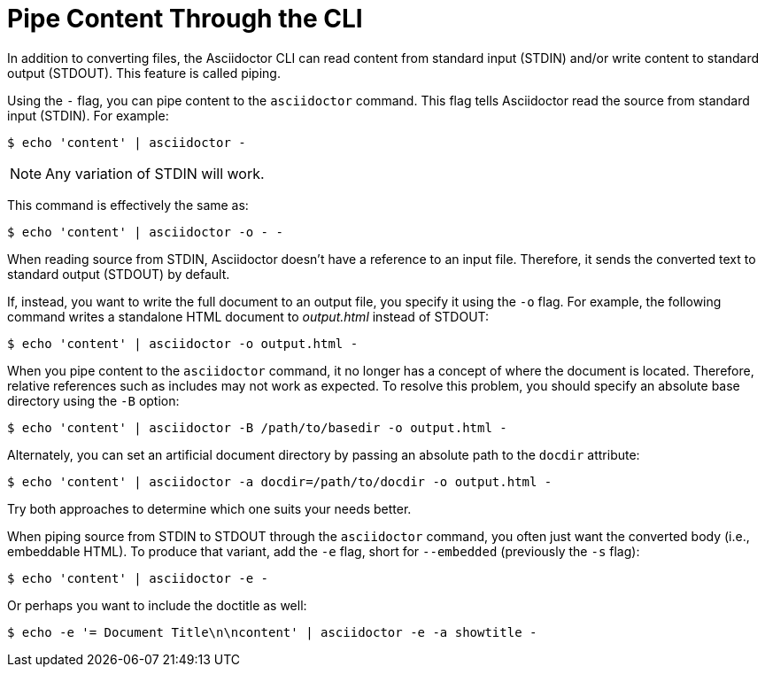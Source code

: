 = Pipe Content Through the CLI

In addition to converting files, the Asciidoctor CLI can read content from standard input (STDIN) and/or write content to standard output (STDOUT).
This feature is called piping.

Using the `-` flag, you can pipe content to the `asciidoctor` command.
This flag tells Asciidoctor read the source from standard input (STDIN).
For example:

 $ echo 'content' | asciidoctor -

NOTE: Any variation of STDIN will work.

This command is effectively the same as:

 $ echo 'content' | asciidoctor -o - -

When reading source from STDIN, Asciidoctor doesn't have a reference to an input file.
Therefore, it sends the converted text to standard output (STDOUT) by default.

If, instead, you want to write the full document to an output file, you specify it using the `-o` flag.
For example, the following command writes a standalone HTML document to [.path]_output.html_ instead of STDOUT:

 $ echo 'content' | asciidoctor -o output.html -

When you pipe content to the `asciidoctor` command, it no longer has a concept of where the document is located.
Therefore, relative references such as includes may not work as expected.
To resolve this problem, you should specify an absolute base directory using the `-B` option:

 $ echo 'content' | asciidoctor -B /path/to/basedir -o output.html -

Alternately, you can set an artificial document directory by passing an absolute path to the `docdir` attribute:

 $ echo 'content' | asciidoctor -a docdir=/path/to/docdir -o output.html -

Try both approaches to determine which one suits your needs better.

When piping source from STDIN to STDOUT through the `asciidoctor` command, you often just want the converted body (i.e., embeddable HTML).
To produce that variant, add the `-e` flag, short for `--embedded` (previously the `-s` flag):

 $ echo 'content' | asciidoctor -e -

Or perhaps you want to include the doctitle as well:

 $ echo -e '= Document Title\n\ncontent' | asciidoctor -e -a showtitle -
